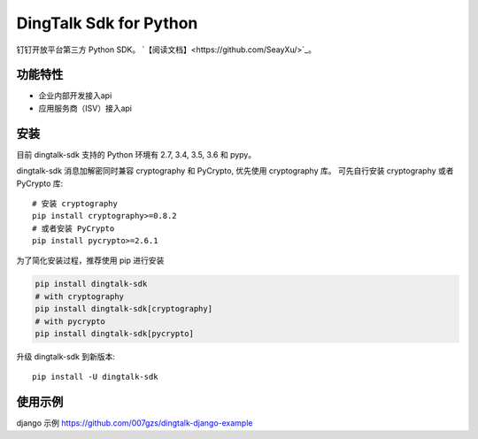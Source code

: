 #######################
DingTalk Sdk for Python
#######################
.. image:: https://travis-ci.org/007gzs/dingtalk-sdk.svg?branch=master
       :target: https://travis-ci.org/007gzs/dingtalk-sdk
.. image:: https://img.shields.io/pypi/v/dingtalk-sdk.svg
       :target: https://pypi.org/project/dingtalk-sdk

钉钉开放平台第三方 Python SDK。
`【阅读文档】<https://github.com/SeayXu/>`_。

*******
功能特性
*******
+ 企业内部开发接入api
+ 应用服务商（ISV）接入api

****
安装
****

目前 dingtalk-sdk 支持的 Python 环境有 2.7, 3.4, 3.5, 3.6 和 pypy。

dingtalk-sdk 消息加解密同时兼容 cryptography 和 PyCrypto, 优先使用 cryptography 库。
可先自行安装 cryptography 或者 PyCrypto 库::

    # 安装 cryptography
    pip install cryptography>=0.8.2
    # 或者安装 PyCrypto
    pip install pycrypto>=2.6.1

为了简化安装过程，推荐使用 pip 进行安装

.. code-block:: bash

    pip install dingtalk-sdk
    # with cryptography
    pip install dingtalk-sdk[cryptography]
    # with pycrypto
    pip install dingtalk-sdk[pycrypto]

升级 dingtalk-sdk 到新版本::

    pip install -U dingtalk-sdk

*******
使用示例
*******

django 示例 https://github.com/007gzs/dingtalk-django-example
